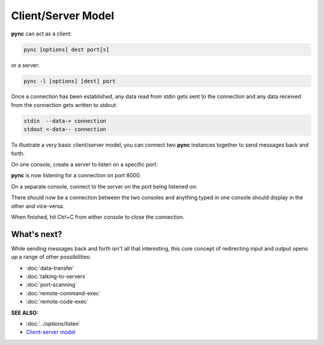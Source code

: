 ===================
Client/Server Model
===================

**pync** can act as a client:

.. code-block:: text

   pync [options] dest port[s]

or a server:

.. code-block:: text

   pync -l [options] [dest] port

Once a connection has been established, any
data read from stdin gets sent to the
connection and any data received from the
connection gets written to stdout:

.. code-block:: text

   stdin  --data-> connection
   stdout <-data-- connection

To illustrate a very basic client/server model,
you can connect two **pync** instances together
to send messages back and forth.

On one console, create a server to listen on a specific port:

.. tab:: Unix

   .. code-block:: sh

      pync -l 8000

.. tab:: Windows

   .. code-block:: sh

      py -m pync -l 8000

.. tab:: Python

   .. code-block:: python

      # server.py
      from pync import pync
      pync('-l 8000')

**pync** is now listening for a connection
on port 8000.

On a separate console, connect
to the server on the port being listened on:

.. tab:: Unix

   .. code-block:: sh

      pync localhost 8000

.. tab:: Windows

   .. code-block:: sh

      py -m pync localhost 8000

.. tab:: Python

   .. code-block:: python

      # client.py
      from pync import pync
      pync('localhost 8000')

There should now be a connection between the two consoles
and anything typed in one console should display in the
other and vice-versa.

When finished, hit Ctrl+C from either console to close the
connection.

What's next?
============

While sending messages back and forth isn't all that interesting,
this core concept of redirecting input and output opens up a range
of other possibilities:

* :doc:`data-transfer`
* :doc:`talking-to-servers`
* :doc:`port-scanning`
* :doc:`remote-command-exec`
* :doc:`remote-code-exec`

.. raw:: html

   <br>
   <hr>

:SEE ALSO:

* :doc:`../options/listen`
* `Client-server model <https://en.wikipedia.org/wiki/Client%E2%80%93server_model>`_
